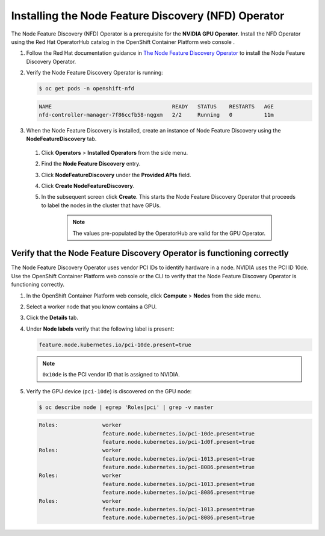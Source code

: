 .. Date: Nov 15 2021
.. Author: kquinn

.. _install-nfd:

####################################################
Installing the Node Feature Discovery (NFD) Operator
####################################################

The Node Feature Discovery (NFD) Operator is a prerequisite for the **NVIDIA GPU Operator**. Install the NFD Operator using the Red Hat OperatorHub catalog in the OpenShift Container Platform web console .

#. Follow the Red Hat documentation guidance in `The Node Feature Discovery Operator <https://docs.openshift.com/container-platform/latest/hardware_enablement/psap-node-feature-discovery-operator.html>`_ to install the Node Feature Discovery Operator.

#. Verify the Node Feature Discovery Operator is running:

   .. code-block:: console

      $ oc get pods -n openshift-nfd

   .. code-block:: console

      NAME                                      READY   STATUS    RESTARTS   AGE
      nfd-controller-manager-7f86ccfb58-nqgxm   2/2     Running   0          11m

#. When the Node Feature Discovery is installed, create an instance of Node Feature Discovery using the **NodeFeatureDiscovery** tab.

 #. Click **Operators** > **Installed Operators** from the side menu.

 #. Find the **Node Feature Discovery** entry.

 #. Click **NodeFeatureDiscovery** under the **Provided APIs** field.

 #. Click **Create NodeFeatureDiscovery**.

 #. In the subsequent screen click **Create**. This starts the Node Feature Discovery Operator that proceeds to label the nodes in the cluster that have GPUs.

      .. note:: The values pre-populated by the OperatorHub are valid for the GPU Operator.

*************************************************************************
Verify that the Node Feature Discovery Operator is functioning correctly
*************************************************************************

The Node Feature Discovery Operator uses vendor PCI IDs to identify hardware in a node. NVIDIA uses the PCI ID 10de. Use the OpenShift Container Platform web console or the CLI to verify that the Node Feature Discovery Operator is functioning correctly.


#. In the OpenShift Container Platform web console, click **Compute** > **Nodes** from the side menu.

#. Select a worker node that you know contains a GPU.

#. Click the **Details** tab.

#. Under **Node labels** verify that the following label is present:

   .. code-block:: console

      feature.node.kubernetes.io/pci-10de.present=true

   .. note:: ``0x10de`` is the PCI vendor ID that is assigned to NVIDIA.

#. Verify the GPU device (``pci-10de``) is discovered on the GPU node:

   .. code-block:: console

      $ oc describe node | egrep 'Roles|pci' | grep -v master

   .. code-block:: console

      Roles:              worker
                          feature.node.kubernetes.io/pci-10de.present=true
                          feature.node.kubernetes.io/pci-1d0f.present=true
      Roles:              worker
                          feature.node.kubernetes.io/pci-1013.present=true
                          feature.node.kubernetes.io/pci-8086.present=true
      Roles:              worker
                          feature.node.kubernetes.io/pci-1013.present=true
                          feature.node.kubernetes.io/pci-8086.present=true
      Roles:              worker
                          feature.node.kubernetes.io/pci-1013.present=true
                          feature.node.kubernetes.io/pci-8086.present=true
